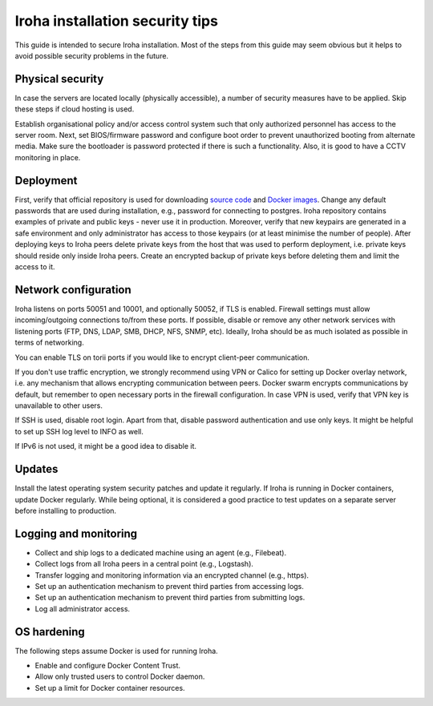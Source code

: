 Iroha installation security tips
================================
This guide is intended to secure Iroha installation. Most of the steps from this guide may seem obvious but it helps to avoid possible security problems in the future.

Physical security
^^^^^^^^^^^^^^^^^
In case the servers are located locally (physically accessible), a number of security measures have to be applied. Skip these steps if cloud hosting is used.

Establish organisational policy and/or access control system such that only authorized personnel has access to the server room.
Next, set BIOS/firmware password and configure boot order to prevent unauthorized booting from alternate media.
Make sure the bootloader is password protected if there is such a functionality. Also, it is good to have a CCTV monitoring in place.

Deployment
^^^^^^^^^^
First, verify that official repository is used for downloading `source code <https://github.com/hyperledger/iroha>`__ and `Docker images <https://hub.docker.com/r/hyperledger/iroha>`__.
Change any default passwords that are used during installation, e.g., password for connecting to postgres.
Iroha repository contains examples of private and public keys - never use it in production.
Moreover, verify that new keypairs are generated in a safe environment and only administrator has access to those keypairs (or at least minimise the number of people).
After deploying keys to Iroha peers delete private keys from the host that was used to perform deployment, i.e. private keys should reside only inside Iroha peers.
Create an encrypted backup of private keys before deleting them and limit the access to it.

Network configuration
^^^^^^^^^^^^^^^^^^^^^
Iroha listens on ports 50051 and 10001, and optionally 50052, if TLS is enabled.
Firewall settings must allow incoming/outgoing connections to/from these ports.
If possible, disable or remove any other network services with listening ports (FTP, DNS, LDAP, SMB, DHCP, NFS, SNMP, etc).
Ideally, Iroha should be as much isolated as possible in terms of networking.

You can enable TLS on torii ports if you would like to encrypt client-peer
communication.

If you don't use traffic encryption, we strongly recommend using VPN or Calico for setting up Docker overlay network, i.e. any mechanism that allows encrypting communication between peers.
Docker swarm encrypts communications by default, but remember to open necessary ports in the firewall configuration.
In case VPN is used, verify that VPN key is unavailable to other users.

If SSH is used, disable root login.
Apart from that, disable password authentication and use only keys.
It might be helpful to set up SSH log level to INFO as well.

If IPv6 is not used, it might be a good idea to disable it.

Updates
^^^^^^^
Install the latest operating system security patches and update it regularly.
If Iroha is running in Docker containers, update Docker regularly.
While being optional, it is considered a good practice to test updates on a separate server before installing to production.

Logging and monitoring
^^^^^^^^^^^^^^^^^^^^^^
- Collect and ship logs to a dedicated machine using an agent (e.g., Filebeat).
- Collect logs from all Iroha peers in a central point (e.g., Logstash).
- Transfer logging and monitoring information via an encrypted channel (e.g., https).
- Set up an authentication mechanism to prevent third parties from accessing logs.
- Set up an authentication mechanism to prevent third parties from submitting logs.
- Log all administrator access.

OS hardening
^^^^^^^^^^^^
The following steps assume Docker is used for running Iroha.

- Enable and configure Docker Content Trust.
- Allow only trusted users to control Docker daemon.
- Set up a limit for Docker container resources.

